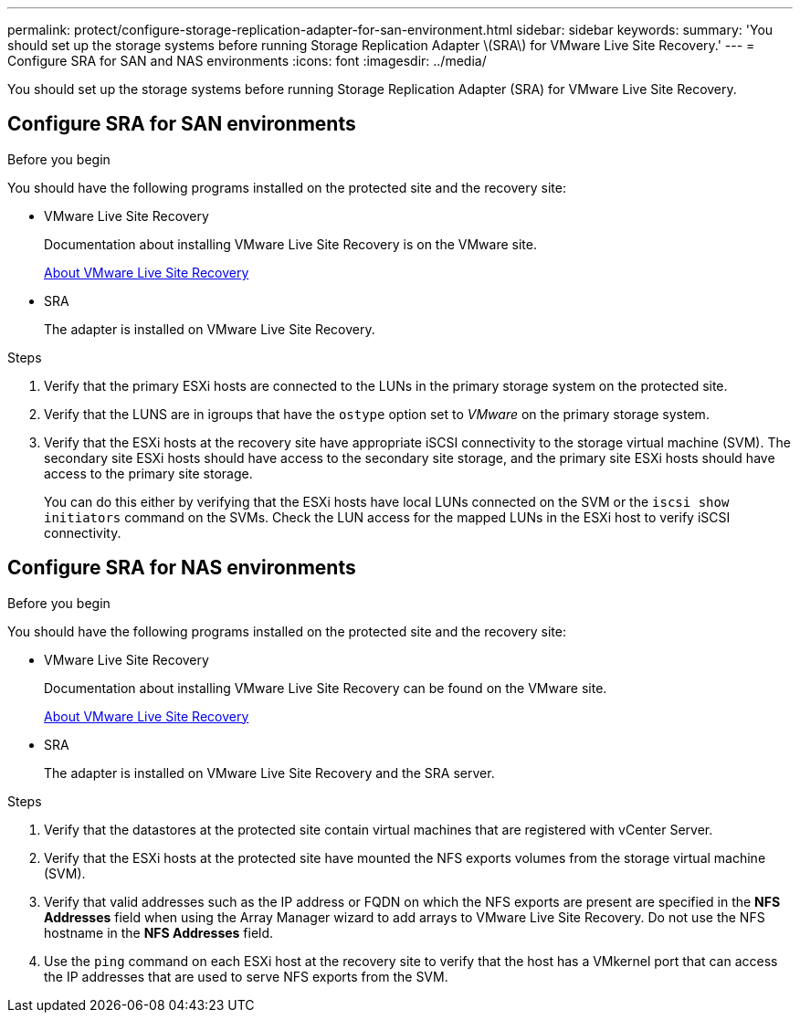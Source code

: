 ---
permalink: protect/configure-storage-replication-adapter-for-san-environment.html
sidebar: sidebar
keywords:
summary: 'You should set up the storage systems before running Storage Replication Adapter \(SRA\) for VMware Live Site Recovery.'
---
= Configure SRA for SAN and NAS environments
:icons: font
:imagesdir: ../media/

[.lead]
You should set up the storage systems before running Storage Replication Adapter (SRA) for VMware Live Site Recovery.


== Configure SRA for SAN environments

.Before you begin

You should have the following programs installed on the protected site and the recovery site:

* VMware Live Site Recovery
+
Documentation about installing VMware Live Site Recovery is on the VMware site.
+
https://techdocs.broadcom.com/us/en/vmware-cis/live-recovery/live-site-recovery/9-0/about-vmware-live-site-recovery-installation-and-configuration.html[About VMware Live Site Recovery]

* SRA
+
The adapter is installed on VMware Live Site Recovery.

.Steps

. Verify that the primary ESXi hosts are connected to the LUNs in the primary storage system on the protected site.
. Verify that the LUNS are in igroups that have the `ostype` option set to _VMware_ on the primary storage system.
. Verify that the ESXi hosts at the recovery site have appropriate iSCSI connectivity to the storage virtual machine (SVM). The secondary site ESXi hosts should have access to the secondary site storage, and the primary site ESXi hosts should have access to the primary site storage.
+
You can do this either by verifying that the ESXi hosts have local LUNs connected on the SVM or the `iscsi show initiators` command on the SVMs. 
Check the LUN access for the mapped LUNs in the ESXi host to verify iSCSI connectivity.

== Configure SRA for NAS environments

.Before you begin

You should have the following programs installed on the protected site and the recovery site:

* VMware Live Site Recovery
+
Documentation about installing VMware Live Site Recovery can be found on the VMware site.
+
https://techdocs.broadcom.com/us/en/vmware-cis/live-recovery/live-site-recovery/9-0/about-vmware-live-site-recovery-installation-and-configuration.html[About VMware Live Site Recovery]

* SRA
+
The adapter is installed on VMware Live Site Recovery and the SRA server.

.Steps

. Verify that the datastores at the protected site contain virtual machines that are registered with vCenter Server.
. Verify that the ESXi hosts at the protected site have mounted the NFS exports volumes from the storage virtual machine (SVM).
. Verify that valid addresses such as the IP address or FQDN on which the NFS exports are present are specified in the *NFS Addresses* field when using the Array Manager wizard to add arrays to VMware Live Site Recovery. Do not use the NFS hostname in the *NFS Addresses* field.
// updated for OTVDOC-284 JIRA
. Use the `ping` command on each ESXi host at the recovery site to verify that the host has a VMkernel port that can access the IP addresses that are used to serve NFS exports from the SVM.
